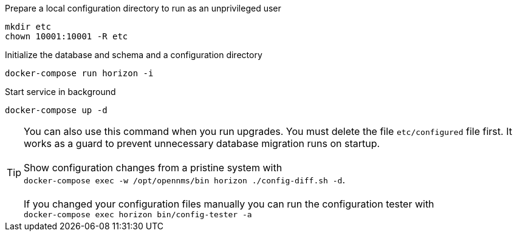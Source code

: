 .Prepare a local configuration directory to run as an unprivileged user
[source, console]
----
mkdir etc
chown 10001:10001 -R etc
----

.Initialize the database and schema and a configuration directory
[source, console]
----
docker-compose run horizon -i
----

.Start service in background
[source, console]
----
docker-compose up -d
----

TIP: You can also use this command when you run upgrades.
     You must delete the file `etc/configured` file first.
     It works as a guard to prevent unnecessary database migration runs on startup.
     +
     +
     Show configuration changes from a pristine system with  +
     `docker-compose exec -w /opt/opennms/bin horizon ./config-diff.sh -d`.
     +
     +
     If you changed your configuration files manually you can run the configuration tester with +
     `docker-compose exec horizon bin/config-tester -a`


